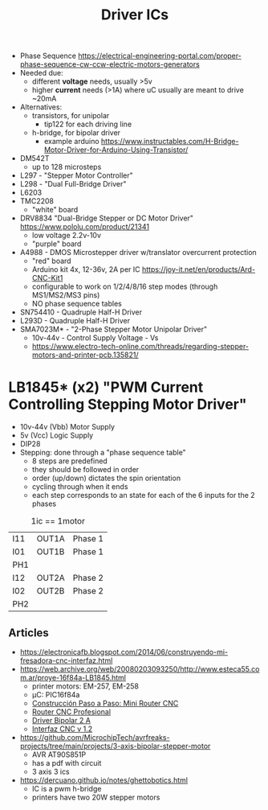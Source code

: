 #+TITLE: Driver ICs

- Phase Sequence https://electrical-engineering-portal.com/proper-phase-sequence-cw-ccw-electric-motors-generators
- Needed due:
  - different *voltage* needs, usually >5v
  - higher *current* needs (>1A) where uC usually are meant to drive ~20mA
- Alternatives:
  - transistors, for unipolar
    - tip122 for each driving line
  - h-bridge, for bipolar driver
    - example arduino https://www.instructables.com/H-Bridge-Motor-Driver-for-Arduino-Using-Transistor/

- DM542T
  - up to 128 microsteps
- L297 - "Stepper Motor Controller"
- L298 - "Dual Full-Bridge Driver"
- L6203
- TMC2208
  - "white" board
- DRV8834 "Dual-Bridge Stepper or DC Motor Driver" https://www.pololu.com/product/21341
  - low voltage 2.2v-10v
  - "purple" board
- A4988 - DMOS Microstepper driver w/translator overcurrent protection
  - "red" board
  - Arduino kit 4x, 12-36v, 2A per IC https://joy-it.net/en/products/Ard-CNC-Kit1
  - configurable to work on 1/2/4/8/16 step modes (through MS1/MS2/MS3 pins)
  - NO phase sequence tables
- SN754410 - Quadruple Half-H Driver
- L293D - Quadruple Half-H Driver
- SMA7023M* - "2-Phase Stepper Motor Unipolar Driver"
  - 10v-44v - Control Supply Voltage - Vs
  - https://www.electro-tech-online.com/threads/regarding-stepper-motors-and-printer-pcb.135821/

* LB1845* (x2) "PWM Current Controlling Stepping Motor Driver"

- 10v-44v (Vbb) Motor Supply
- 5v (Vcc) Logic Supply
- DIP28
- Stepping: done through a "phase sequence table"
  - 8 steps are predefined
  - they should be followed in order
  - order (up/down) dictates the spin orientation
  - cycling through when it ends
  - each step corresponds to an state for each of the 6 inputs for the 2 phases

#+CAPTION: 1ic == 1motor
|-----+-------+---------|
| I11 | OUT1A | Phase 1 |
| I01 | OUT1B | Phase 1 |
| PH1 |       |         |
|-----+-------+---------|
| I12 | OUT2A | Phase 2 |
| I02 | OUT2B | Phase 2 |
| PH2 |       |         |
|-----+-------+---------|

** Articles

- https://electronicafb.blogspot.com/2014/06/construyendo-mi-fresadora-cnc-interfaz.html
- https://web.archive.org/web/20080203093250/http://www.esteca55.com.ar/proye-16f84a-LB1845.html
  - printer motors: EM-257, EM-258
  - µC: PIC16f84a
  - [[https://web.archive.org/web/20080201101723/http://www.esteca55.com.ar/Proye-const-01.html][Construcción Paso a Paso: Mini Router CNC]]
  - [[https://web.archive.org/web/20181128201045/http://esteca55.com.ar/Proye-CNC2-01.html][Router CNC Profesional]]
  - [[https://web.archive.org/web/20080114110931/http://www.esteca55.com.ar/proye-dvb20a.html][Driver Bipolar 2 A]]
  - [[https://web.archive.org/web/20080131155616/http://www.esteca55.com.ar/proye-interfazcnc12.html][Interfaz CNC v 1.2]]
- https://github.com/MicrochipTech/avrfreaks-projects/tree/main/projects/3-axis-bipolar-stepper-motor
  - AVR AT90S851P
  - has a pdf with circuit
  - 3 axis 3 ics
- https://dercuano.github.io/notes/ghettobotics.html
  - IC is a pwm h-bridge
  - printers have two 20W stepper motors
